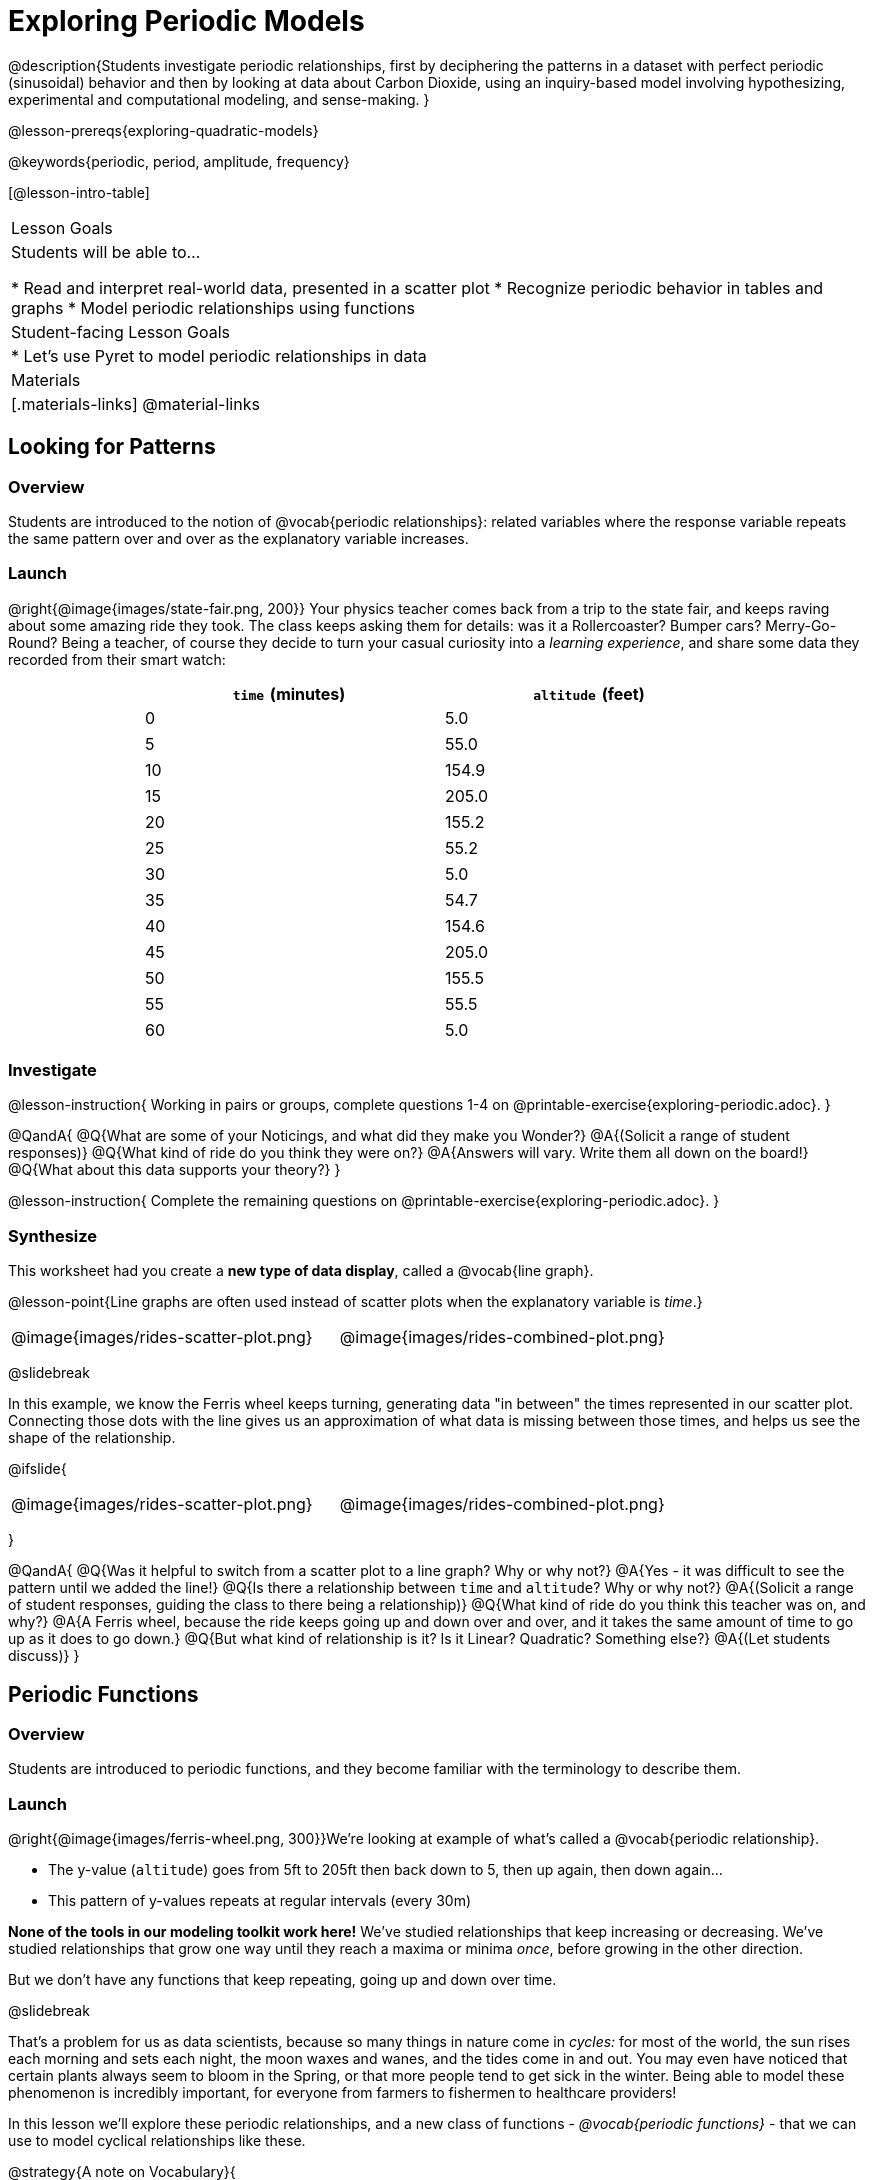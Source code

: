 [.beta]
= Exploring Periodic Models

++++
<style>
table.rideData tr * { padding: 0 !important; margin: 2px !important; }
table.rideData { width: 70%; margin: auto; }
</style>
++++

@description{Students investigate periodic relationships, first by deciphering the patterns in a dataset with perfect periodic (sinusoidal) behavior and then by looking at data about Carbon Dioxide, using an inquiry-based model involving hypothesizing, experimental and computational modeling, and sense-making. }

@lesson-prereqs{exploring-quadratic-models}

@keywords{periodic, period, amplitude, frequency}

[@lesson-intro-table]
|===

| Lesson Goals
| Students will be able to...

* Read and interpret real-world data, presented in a scatter plot
* Recognize periodic behavior in tables and graphs
* Model periodic relationships using functions


| Student-facing Lesson Goals
|

* Let's use Pyret to model periodic relationships in data

| Materials
|[.materials-links]
@material-links

|===

== Looking for Patterns

=== Overview
Students are introduced to the notion of @vocab{periodic relationships}: related variables where the response variable repeats the same pattern over and over as the explanatory variable increases.

=== Launch
@right{@image{images/state-fair.png, 200}} Your physics teacher comes back from a trip to the state fair, and keeps raving about some amazing ride they took. The class keeps asking them for details: was it a Rollercoaster? Bumper cars? Merry-Go-Round? Being a teacher, of course they decide to turn your casual curiosity into a _learning experience_, and share some data they recorded from their smart watch:

[.rideData, cols="^1a,^1a", options="header"]
|===
| `time` (minutes)  | `altitude` (feet)
|  0				|   5.0
|  5				|  55.0
| 10				| 154.9
| 15				| 205.0
| 20				| 155.2
| 25				|  55.2
| 30				|   5.0
| 35				|  54.7
| 40				| 154.6
| 45				| 205.0
| 50				| 155.5
| 55				|  55.5
| 60				|   5.0
|===

=== Investigate
@lesson-instruction{
Working in pairs or groups, complete questions 1-4 on @printable-exercise{exploring-periodic.adoc}.
}

@QandA{
@Q{What are some of your Noticings, and what did they make you Wonder?}
@A{(Solicit a range of student responses)}
@Q{What kind of ride do you think they were on?}
@A{Answers will vary. Write them all down on the board!}
@Q{What about this data supports your theory?}
}

@lesson-instruction{
Complete the remaining questions on @printable-exercise{exploring-periodic.adoc}.
}

=== Synthesize
This worksheet had you create a *new type of data display*, called a @vocab{line graph}.

@lesson-point{Line graphs are often used instead of scatter plots when the explanatory variable is _time_.}

[cols="^1a, ^1a"]
|===
| @image{images/rides-scatter-plot.png} | @image{images/rides-combined-plot.png}
|===

@slidebreak

In this example, we know the Ferris wheel keeps turning, generating data "in between" the times represented in our scatter plot. Connecting those dots with the line gives us an approximation of what data is missing between those times, and helps us see the shape of the relationship.

@ifslide{
[cols="^1a, ^1a"]
|===
| @image{images/rides-scatter-plot.png} | @image{images/rides-combined-plot.png}
|===
}

@QandA{
@Q{Was it helpful to switch from a scatter plot to a line graph? Why or why not?}
@A{Yes - it was difficult to see the pattern until we added the line!}
@Q{Is there a relationship between `time` and `altitude`? Why or why not?}
@A{(Solicit a range of student responses, guiding the class to there being a relationship)}
@Q{What kind of ride do you think this teacher was on, and why?}
@A{A Ferris wheel, because the ride keeps going up and down over and over, and it takes the same amount of time to go up as it does to go down.}
@Q{But what kind of relationship is it? Is it Linear? Quadratic? Something else?}
@A{(Let students discuss)}
}

== Periodic Functions

=== Overview
Students are introduced to periodic functions, and they become familiar with the terminology to describe them.

=== Launch
@right{@image{images/ferris-wheel.png, 300}}We're looking at example of what's called a @vocab{periodic relationship}.

- The y-value (`altitude`) goes from 5ft to 205ft then back down to 5, then up again, then down again...
- This pattern of y-values repeats at regular intervals (every 30m)

*None of the tools in our modeling toolkit work here!* We've studied relationships that keep increasing or decreasing. We've studied relationships that grow one way until they reach a maxima or minima _once_, before growing in the other direction.

But we don't have any functions that keep repeating, going up and down over time.

@slidebreak

That's a problem for us as data scientists, because so many things in nature come in _cycles:_ for most of the world, the sun rises each morning and sets each night, the moon waxes and wanes, and the tides come in and out. You may even have noticed that certain plants always seem to bloom in the Spring, or that more people tend to get sick in the winter. Being able to model these phenomenon is incredibly important, for everyone from farmers to fishermen to healthcare providers!

In this lesson we'll explore these periodic relationships, and a new class of functions - _@vocab{periodic functions}_ - that we can use to model cyclical relationships like these.

@strategy{A note on Vocabulary}{

You've probably heard of related terms _sinusoidal functions_ or _trigonometric functions_. We've chosen @vocab{periodic functions} because the term shows up often in both K-12 math _and_ science and engineering classes, in an attempt to balance the two. Note that "periodic" is also a broader term, as there are periodic functions that are _not_ sinusoidal/trigonometric. Science teachers may be quick to point out that periodic functions can be used to model relationships that _cycle_ (smooth ups-and-downs) and those that oscillate (any kind of up-and-down!).

As always, we advise you to use the term that works best for your classroom context!
}

@slidebreak

Your teacher's seat on the Ferris Wheel can be thought of as a point on the circumference of a rotating circle. If we can compute the y-coordinate of that point, we'll know the altitude of the seat! *But how can we compute the y-coordinate, based on the rotation of the circle?*

==== Unit Clocks

@right{@image{images/unit-circle-clock.png}}Let's think about a simpler case, of a clock with a radius 1 that is centered around the origin. +
 +
The circumference of the clock crosses the x-axis at @math{1} and @math{1}, and the y-axis at @math{1} and @math{-1}. +
 +
We can draw a radius at any "time", on the clock hitting the circumference at some point (x, y). That radius also forms the @vocab{hypotenuse} of a right triangle with sides @math{x} and @math{x}, shown here in green and red.

@slidebreak

@lesson-instruction{
- With a partner, complete questions 1-5 of @printable-exercise{unit-clock.adoc}.
}

@slidebreak

- At 12 o’clock, (x, y) is at the coordinates (0, 1)
- At 3 o'clock (x, y) is at the coordinates (1, 0)
- At 6 o’clock, (x, y) is at the coordinates (0, -1)
- At 9 o'clock (x, y) is at the coordinates (-1, 0)

Are there times where x=y?

@lesson-instruction{
- With a partner, complete the remainder of @printable-exercise{unit-clock.adoc}.
- When you're finished, open @starter-file{alg2-exploring-periodic-desmos} and check your answers using the *first slide*.
}

@teacher{Review student answers.}

@slidebreak

@lesson-point{The functions x(time) and y(time) go by other names: _cosine_ and _sine_.}

@QandA{
But of course, there are other ways besides 12 slices of "hours" to measure the angle (x,y) makes as it travels around a circle!
@Q{Can you think of another measure that divides a circle up differently?}
@A{_Degrees_, divide a circle up into 360 slices instead of 12. }
@Q{If we switched the x-axis in our graph from 12 hours to 360 degrees, would the shape of the curve change?}
@A{No -- all the intervals remain constant, so the only change is the labels on the x-axis.}
}

@slidebreak

But degrees aren't the only way to divide up a circle. In fact, in many cases _they're not even the best way!_ We often want to use the radius of the circle in our calculations, just as we used the radius of the Ferris wheel to talk about altitude.

In these cases, it would be nice to have a measurement of circumference that's _expressed in terms of radius_, to make the math cleaner...

@slidebreak

@lesson-point{Radians: a measurement of circumference that's _expressed in terms of radius_}


@slidebreak

When graphed from 0-@math{2\pi}, periodic functions rise to a certain height above a @vocab{Midline}, then drop the same distance below it, then rise and fall again to complete the cycle. This cycle then repeats over and over.

@center{@image{images/wave-labeled-terms.png, 75%}}

- @vocab{Peaks} - the highest points on the wave (also called @vocab{Crests})
- @vocab{Troughs} - the lowest points on the wave
- @vocab{Period} - the length of a complete cycle, from peak-to-peak or trough-to-trough (in radians, this will always be @math{2\pi}).
- @vocab{Midline} - a horizontal line that falls halfway between the peaks and the troughs
- @vocab{Amplitude} - the distance from a peak or trough to the midline

@slidebreak

@ifslide{
@center{@image{images/wave-labeled-terms.png, 650}}
}

Starting at @math{x=0} with some initial value, a periodic function will rise to a maximum value (@vocab{peak}) or fall to a minimum value (@vocab{trough}), before returning to its initial value. As @math{x} increases, it will repeat this pattern over and over, fluctuating between its @vocab{peaks} and @vocab{troughs} over regular intervals, called @vocab{periods}.

@slidebreak

Of course, Pyret has @math{sin} and @math{cos} built-in! Here are their contracts:

@center{
@show{(contracts
'("sin" ("Number") "Number")
'("cos" ("Number") "Number")
)}
}

Both functions consume the number of radians, and produce the x- or y-coordinate of the point on the circumference of a circle of radius 1. For larger radii, we can multiply the length by the radius. (There are other periodic functions that do _not_ look like waves, but for this exploration we're going to limit ourselves to @math{sin} and @math{cos}.)

Pyret knows about @math{\pi}, too!

@lesson-instruction{
- In the Interactions Area, try evaluating `PI` (all caps!). What do you get back?
- How would you evaluate @math{\pi \over 2}? @math{3\pi}?
}

=== Investigate
Periodic models have the basic form:

@center{@math{f(x) = a \sin(b(x - d)) + c} @hspace{1em} **OR** @hspace{1em} @math{f(x) = a \cos(b(x - d)) + c}}

Since the cosine function behaves identically to sine function (just shifted horizontally by @math{\pi \over 2}), one model is just as good as the other.

@QandA{
@Q{You've seen the coefficient @math{c} before. What affect do you think it has on the model?}
@A{It's the vertical shift - it moves the midline of the graph up and down the y-axis.}
@Q{What effect do you think each of the _other_ coefficients has on the model?}
@A{Some may recognize @math{d} as the horizontal shift, or @math{a} as some kind of multiplier that makes the peaks higher and the troughs lower}
}

Both @math{sin} and @math{cos} are closely related to one another, and each one can be expressed in terms of the other. We're going to investigate @math{sin} for now, but everything you learn will also apply to @math{cos}.

@lesson-instruction{
Let's explore the coefficients of periodic models!

- Open @starter-file{alg2-exploring-periodic-desmos}.
- With your partner, complete @printable-exercise{graphing-models.adoc} using the *second slide* of the Desmos activity.
}

@teacher{Review student answers to the worksheet, giving ample time for them to hear one another's answers. Concepts like amplitude and frequency can be difficult to describe, and having students reach a consensus on their definition in their own words will help deepen their understanding.}

@slidebreak

The period is the distance between one @vocab{trough} and the next in a cycle. The frequency is _how many cycles_ occur over an interval.

@lesson-point{@center{@math{\mbox{period} = {2\pi \over \mbox{frequency}}}}}

- If the @vocab{period} is @math{2}, then the frequency is @math{\pi}.
- If the @vocab{period} is cut in half to @math{1}, the @vocab{frequency} _doubles_ to @math{2\pi}
- If the @vocab{period} doubles to @math{4}, the @vocab{frequency} _halves_ to  @math{pi/2}

@slidebreak

Let's review our coefficients:

- @vocab{Amplitude} (@math{a}): the distance from a peak/trough to the midline (can be added to the @vocab{trough} to produce the @vocab{midline})
- @vocab{Frequency} (@math{b}): the number of cycles in a given interval (divided @math{2\pi} by @math{b} to compute the @vocab{period})
- @vocab{Vertical Shift} (@math{c}): the amount the graph is shifted up (@math{c} > 0) or down (@math{c} < 0)
- @vocab{Horizontal Shift} (@math{d}): the amount the graph is shifted right (@math{c} < 0) or left (@math{c} > 0). Also called the @vocab{Phase Shift}.

@slidebreak

@lesson-instruction{
- Now that you have a sense for what terms like @vocab{amplitude}, @vocab{frequency}, and @vocab{midline} mean, complete @printable-exercise{matching-periodic-descriptions.adoc} by matching the graphs of periodic functions to their written descriptions.
- What strategies did you use to match the graphs to the descriptions?
}

@lesson-instruction{
- With your partner, complete @printable-exercise{modeling-ferris-wheel.adoc} using slides 4 and 5 of the Desmos activity.
- Open the @starter-file{alg2-ferris-wheel}, and change the definition of `f` and `g` to match the models defined on @printable-exercise{modeling-ferris-wheel.adoc}. How well do they fit?
}

@teacher{
*NOTE:* The altitude column of the Ferris wheel dataset has been rounded to make it easier for students to use. This rounding will result in _some_ error in the model.
}

Suppose you needed to compute the model for a _different_ Ferris Wheel. Would you know how to use the radius and speed of the wheel to compute the model?

@lesson-instruction{
- Complete @printable-exercise{make-a-wheel.adoc} with your partner.
}

=== Synthesize
Periodic relationships involve repeating cycles. Like our Ferris wheel, they rise and fall along regular intervals. Can you come up with some examples of periodic relationships?

For each one:

- Can you estimate the _period_ of the relationship?
- Can you estimate the _amplitude?_
- Can you estimate the _midline_ and _vertical shift?_

@teacher{
You'll likely need to support students in thinking through what these terms mean in the context of their first example, to get the class started. Suppose a student volunteers "the temperature, because it gets cold in the winter and warm in the summer":

- The seasons change over the course of one year, so the period would be 365 days.
- The temperature in your area might fluctuate between 95° in the summer and 25° F in the winter. That's a range of 70° F, for an amplitude of 35° F.
- The midline and the vertical shift are at 60° F (25 + 35 = 60).
}

== Modeling Periodic Relationships
@define{COtwo}{@math{\mbox{CO}_2}}

=== Overview
Students explore the @COtwo dataset, which tracks the recorded quantity of carbon dioxide in the atmosphere from an observatory in Hawaii.

=== Launch
Of course, the Ferris wheel dataset has almost no variability! The wheel doesn't change size or speed, and there aren't any other variables influencing the data. As a result, our scatter plot lines up perfectly with a periodic model.

Now that we've had some practice, let's take a look at a dataset that has more variability!

@slidebreak

Carbon Dioxide (@COtwo) is the gas inside the bubbles in a can of soda. It's what we breathe out when we exhale. In solid form, it's known as dry ice. It's also known as a "greenhouse gas", because it traps heat. When enough of it is in the atmosphere, it can make the planet warmer and warmer.

@slidebreak

Scientists are concerned about how much @COtwo is in the atmosphere, so they take frequent measurements from multiple locations around the globe. The amount of @COtwo in the atmosphere is measured in _parts-per-million_, abbreviated "ppm". Of course, there are many things that can influence the amount of @COtwo in any one location!

- Temperature and air pressure
- Proximity to @COtwo -producing or @COtwo -consuming sources
- Global trends like the burning of fossil fuels

Because of these and other factors, the amount of @COtwo at any one location goes up and down throughout the year. But is there a pattern?

@slidebreak

@lesson-instruction{
- Open the @starter-file{alg2-co2}, save a copy, and click "Run".
- What is the name of the table here?
- What are the names of the columns?
- Type `co2-table` into the Interactions Area, and look at the table.
- What do the `year`, `month`, and `co2` columns mean?
- What do you think the `date` column could mean?
}

@slidebreak

The `date` column is the *decimal year*, in which the __n__th day of the year is divided by 365:

- January first is day zero, so 1/1/2023 would be 2023.0
- The 100th day of the year would be 100/365, which is roughly 0.27. So April 10th, 2023 would be 2023.27

@lesson-instruction{
- What do you *Notice* about this dataset?
- What do you *Wonder*?
}

@slidebreak

Look farther down in the Definitions Area, until you find the function `is-recent`.

@QandA{
@Q{What does it do?}
@A{It takes in a row, and checks to see if the decimal date is between 2022.083 and 2023.7917.}
@Q{What is defined on the following line of code?}
@A{A table, which contains only the rows for which the filter function produces `true`: just the rows between those dates.}
}

@slidebreak

The `recent` table includes just the rows from trough-to-trough for the years 2022-2023.

@QandA{
@Q{How many periods are represented here?}
@A{One}
@Q{Why?}
@A{Because the distance between any adjacent troughs or peaks define one period.}
}

=== Investigate
@lesson-instruction{
- Open the @starter-file{alg2-co2}, and complete Questions 1-5 of @printable-exercise{modeling-recent-co2.adoc}.
- Be ready to share your answers!
}

@slidebreak

@QandA{
@Q{What was the highest @COtwo value in the table? The lowest?}
@A{424 and 415.74 parts per million.}
@Q{What did you get for @vocab{amplitude} @math{a}?}
@A{4.13, because the distance between the high and low readings is 8.26.}
@Q{What did you get for the @vocab{vertical shift} @math{c}?}
@A{Adding the amplitude (4.13) to the lowest value (415.74) gives us 419.87.}
@Q{What did you estimate for the @vocab{phase shift} @math{d}?}
@A{Answers will vary, but should be close to 2023.1}
@Q{How many years make up one @vocab{period}?}
@A{One year (this makes sense, since the seasonal cycle repeats every year!)}
@Q{What did you get for @vocab{frequency} @math{b}?}
@A{@math{2\pi}, because the period is 1 year and @math{{2\pi \over 1} = 2\pi}.}
}

=== Synthesize

- TODO


== More Complex Models

=== Overview
Students discover that their periodic model for `recent` data doesn't fit the historical data very well. They explore the historical data, discovering that there's a stronger pattern at work than the seasonal periodicity: a linear pattern of rising @COtwo over time. They try fitting a linear model first, then combine it with their periodic model to find a better fit.

=== Launch
The resulting model fits the `recent` data pretty well, with an S-value of about 1.2ppm and an R^2 value of 0.822. But how well does it fit if we try it with _all_ of the data?

@lesson-instruction{
- Fit your model with the entire `co2-table`.
- What @math{S} and @math{R^2} do you get?
- What do you think is going on?
}

@slidebreak

@center{@image{images/historical-bad-fit.png}}

Apparently there's been a lot of change over the years!

=== Investigate
Let's just look at the historical data by itself, without worrying about models.

@center{@image{images/historical-scatter-plot.png}}

@QandA{
@Q{Do you see a pattern in the larger, historical data?}
@A{Very much so!}
@Q{If so, what @vocab{form} of relationship do you see? Is it linear? Quadratic? Exponential? Logarithmic? Periodic?}
@A{Strong linear correlation.}
}

@slidebreak

@ifslide{@right{@image{images/historical-scatter-plot.png}}}It looks like there's two different things going on here: the amount of @COtwo in the air is rising linearly over time, forming a straight line with seasonal variations fluctuating up and down across that line.

@lesson-instruction{
- Do you think it's possible for a model to be both linear _and_ periodic?
}

@slidebreak

@lesson-instruction{
- Complete @printable-exercise{modeling-historical-co2.adoc}
}

Our periodic model had two terms:

- The vertical shift @math{419.87}, which described the midline
- The periodic term @math{4.13 \times sin(2\pi(x - 2023.1))}, which described the wave that wrapped around the midline

But when we zoomed out to see the historical @COtwo data, we saw that the midline isn't horizontal at all!

@lesson-point{The midline is our linear model!}

By replacing the vertical shift term in our periodic model with the linear model, we get the best of both worlds! Linear behavior for the midline over the years, and periodic behavior for the seasonal variation in @COtwo.

@strategy{Going Deeper}{
Have your students refer back to @lesson-link{exploring-exponential-models}. As with the `recent` table in @starter-file{alg2-co2}, the starter file there constrains the dataset to show only recent data. This is done for the same reason: to introduce students to a more perfectly-exponential model. Now that students know how to combine terms from different models, they can go back and build a model that fits the entire Covid dataset!
}

=== Synthesize

- Are there any other relationships you can think of, which might require a _combination of models_ like we did here?
- If so, what are they?
- Are there any relationships you can think of, which _cannot_ be modeled using any of the functions we've discussed so far?
